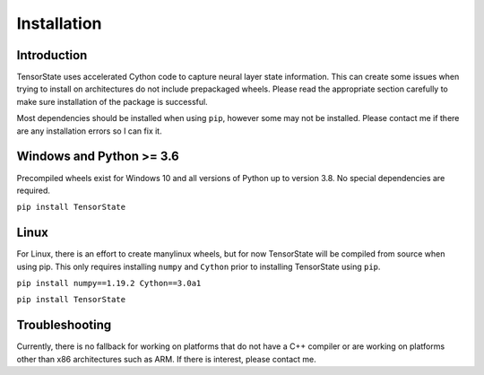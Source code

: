 ============
Installation
============

------------
Introduction
------------

TensorState uses accelerated Cython code to capture neural layer state information.
This can create some issues when trying to install on architectures do not include
prepackaged wheels. Please read the appropriate section carefully to make sure
installation of the package is successful.

Most dependencies should be installed when using ``pip``, however some may not be
installed. Please contact me if there are any installation errors so I can fix it.

-------------------------
Windows and Python >= 3.6
-------------------------

Precompiled wheels exist for Windows 10 and all versions of Python up to version 3.8.
No special dependencies are required.

``pip install TensorState``

-----
Linux
-----

For Linux, there is an effort to create manylinux wheels, but for now TensorState
will be compiled from source when using pip. This only requires installing ``numpy``
and ``Cython`` prior to installing TensorState using ``pip``.

``pip install numpy==1.19.2 Cython==3.0a1``

``pip install TensorState``

---------------
Troubleshooting
---------------

Currently, there is no fallback for working on platforms that do not have a C++
compiler or are working on platforms other than x86 architectures such as ARM. If
there is interest, please contact me.
